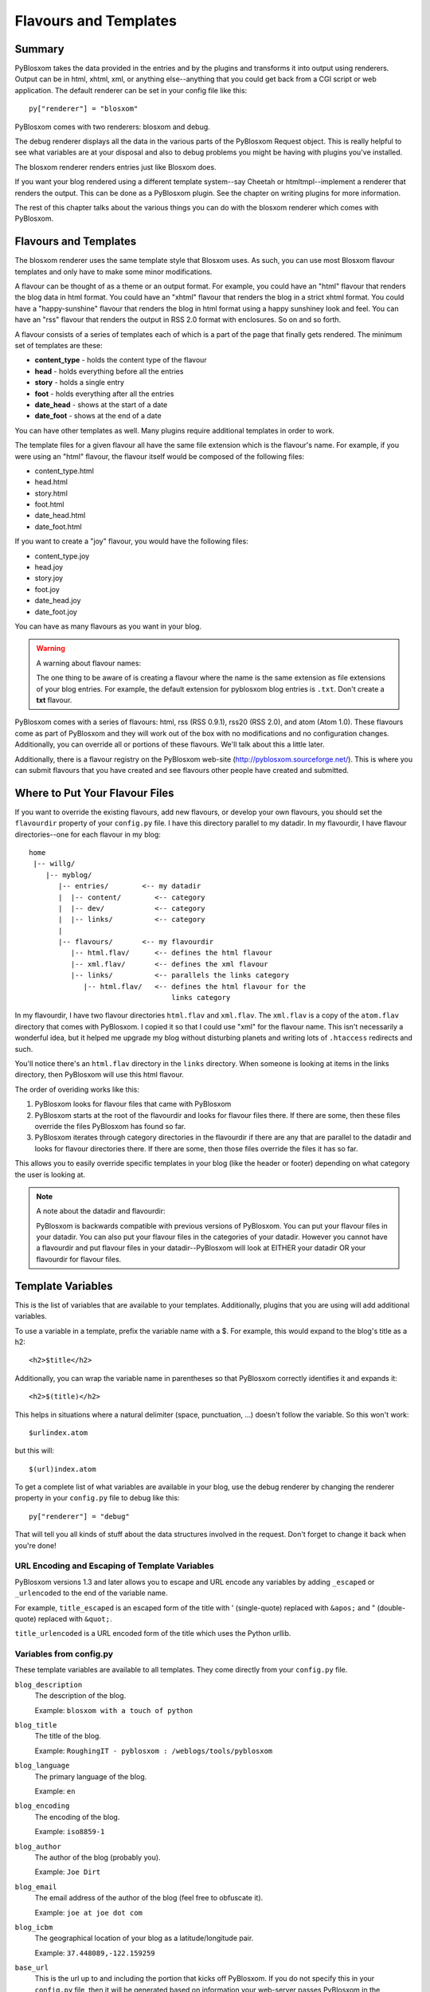 ======================
Flavours and Templates
======================


Summary
=======

PyBlosxom takes the data provided in the entries and by the plugins and
transforms it into output using renderers.  Output can be in html, xhtml, 
xml, or anything else--anything that you could get back from a CGI 
script or web application.  The default renderer can be set in your 
config file like this::

   py["renderer"] = "blosxom"


PyBlosxom comes with two renderers: blosxom and debug.

The debug renderer displays all the data in the various parts of the 
PyBlosxom Request object.  This is really helpful to see what variables 
are at your disposal and also to debug problems you might be having with 
plugins you've installed.

The blosxom renderer renders entries just like Blosxom does.

If you want your blog rendered using a different template system--say
Cheetah or htmltmpl--implement a renderer that renders the output.  This
can be done as a PyBlosxom plugin.  See the chapter on writing plugins
for more information.

The rest of this chapter talks about the various things you can do with
the blosxom renderer which comes with PyBlosxom.



Flavours and Templates
======================

The blosxom renderer uses the same template style that Blosxom uses.  As
such, you can use most Blosxom flavour templates and only have to make some
minor modifications.

A flavour can be thought of as a theme or an output format.  For example,
you could have an "html" flavour that renders the blog data in html format.
You could have an "xhtml" flavour that renders the blog in a strict xhtml
format.  You could have a "happy-sunshine" flavour that renders the blog
in html format using a happy sunshiney look and feel.  You can have an
"rss" flavour that renders the output in RSS 2.0 format with enclosures.
So on and so forth.

A flavour consists of a series of templates each of which is a part of 
the page that finally gets rendered.  The minimum set of templates are
these:

* **content_type** - holds the content type of the flavour
* **head** - holds everything before all the entries
* **story** - holds a single entry
* **foot** - holds everything after all the entries
* **date_head** - shows at the start of a date
* **date_foot** - shows at the end of a date

You can have other templates as well.  Many plugins require additional
templates in order to work.

The template files for a given flavour all have the same file extension which
is the flavour's name.  For example, if you were using an "html" flavour,
the flavour itself would be composed of the following files:

* content_type.html
* head.html
* story.html
* foot.html
* date_head.html
* date_foot.html

If you want to create a "joy" flavour, you would have the following files:

* content_type.joy
* head.joy
* story.joy
* foot.joy
* date_head.joy
* date_foot.joy

You can have as many flavours as you want in your blog.

.. Warning::

   A warning about flavour names:

   The one thing to be aware of is creating a flavour where the name is 
   the same extension as file extensions of your blog entries.  For example,
   the default extension for pyblosxom blog entries is 
   ``.txt``.  Don't create a **txt** flavour.


PyBlosxom comes with a series of flavours: html, rss (RSS 0.9.1), rss20
(RSS 2.0), and atom (Atom 1.0).  These flavours come as part of PyBlosxom
and they will work out of the box with no modifications and no configuration
changes.  Additionally, you can override all or portions of these flavours.
We'll talk about this a little later.

Additionally, there is a flavour registry on the PyBlosxom web-site
(http://pyblosxom.sourceforge.net/).  This is where you can submit flavours 
that you have created and see flavours other people have created and 
submitted.



Where to Put Your Flavour Files
===============================

If you want to override the existing flavours, add new flavours, or
develop your own flavours, you should set the ``flavourdir`` property of 
your ``config.py`` file.  I have this directory parallel to my datadir.  
In my flavourdir, I have flavour directories--one for each flavour in my 
blog::

   home
    |-- willg/
       |-- myblog/
          |-- entries/        <-- my datadir
          |  |-- content/        <-- category
          |  |-- dev/            <-- category
          |  |-- links/          <-- category
          |
          |-- flavours/       <-- my flavourdir
             |-- html.flav/      <-- defines the html flavour
             |-- xml.flav/       <-- defines the xml flavour
             |-- links/          <-- parallels the links category
                |-- html.flav/   <-- defines the html flavour for the 
                                     links category


In my flavourdir, I have two flavour directories ``html.flav``
and ``xml.flav``.  The ``xml.flav`` is a copy of the ``atom.flav`` directory 
that comes with PyBlosxom.  I copied it so that I could use "xml" for the 
flavour name.  This isn't necessarily a wonderful idea, but it helped me 
upgrade my blog without disturbing planets and writing lots of ``.htaccess``
redirects and such.

You'll notice there's an ``html.flav`` directory in the ``links`` directory.  
When someone is looking at items in the links directory, then PyBlosxom 
will use this html flavour.

The order of overiding works like this:

1. PyBlosxom looks for flavour files that came with PyBlosxom
2. PyBlosxom starts at the root of the flavourdir and looks for flavour
   files there.  If there are some, then these files override the files
   PyBlosxom has found so far.
3. PyBlosxom iterates through category directories in the flavourdir if
   there are any that are parallel to the datadir and looks for flavour
   directories there.  If there are some, then those files override the
   files it has so far.

This allows you to easily override specific templates in your blog
(like the header or footer) depending on what category the user is looking
at.

.. Note::

   A note about the datadir and flavourdir:

   PyBlosxom is backwards compatible with previous versions of
   PyBlosxom.  You can put your flavour files in your datadir.  You
   can also put your flavour files in the categories of your datadir.
   However you cannot have a flavourdir and put flavour files in your
   datadir--PyBlosxom will look at EITHER your datadir OR your
   flavourdir for flavour files.



Template Variables
==================

This is the list of variables that are available to your templates.
Additionally, plugins that you are using will add additional variables.

To use a variable in a template, prefix the variable name with a $.
For example, this would expand to the blog's title as a h2::

   <h2>$title</h2>

Additionally, you can wrap the variable name in parentheses so that PyBlosxom
correctly identifies it and expands it::

   <h2>$(title)</h2>

This helps in situations where a natural delimiter (space, punctuation, ...)
doesn't follow the variable.  So this won't work::

   $urlindex.atom

but this will::

   $(url)index.atom


To get a complete list of what variables are available in your blog, use 
the debug renderer by changing the renderer property in your 
``config.py`` file to debug like this::

   py["renderer"] = "debug"


That will tell you all kinds of stuff about the data structures involved 
in the request.  Don't forget to change it back when you're done!



URL Encoding and Escaping of Template Variables
-----------------------------------------------

PyBlosxom versions 1.3 and later allows you to escape and URL encode 
any variables by adding ``_escaped`` or ``_urlencoded`` to the end of 
the variable name.

For example, ``title_escaped`` is an escaped form of the title with 
' (single-quote) replaced with ``&apos;`` and " (double-quote) replaced 
with ``&quot;``.

``title_urlencoded`` is a URL encoded form of the title which uses 
the Python urllib.



Variables from config.py
------------------------

These template variables are available to all templates.  They come directly 
from your ``config.py`` file.

``blog_description``
   The description of the blog.

   Example: ``blosxom with a touch of python``

``blog_title``
   The title of the blog.

   Example: ``RoughingIT - pyblosxom : /weblogs/tools/pyblosxom``

``blog_language``
   The primary language of the blog.

   Example: ``en``

``blog_encoding``
   The encoding of the blog.

   Example: ``iso8859-1``

``blog_author``
   The author of the blog (probably you).

   Example: ``Joe Dirt``

``blog_email``
   The email address of the author of the blog (feel free to obfuscate it).

   Example: ``joe at joe dot com``

``blog_icbm``
   The geographical location of your blog as a latitude/longitude pair.

   Example: ``37.448089,-122.159259``

``base_url``
   This is the url up to and including the portion that kicks off PyBlosxom.
   If you do not specify this in your ``config.py`` file, then it will be
   generated based on information your web-server passes PyBlosxom in
   the environment.

   Example: ``http://www.example.com/~joe/cgi-bin/pyblosxom.cgi``

   Example: ``http://www.example.com/~joe/blog``

   You should use ``$base_url`` at the beginning of any links that should
   be handled by PyBlosxom.


Additionally, any other properties you set in ``config.py`` are available 
in your templates.  If you wanted to create a ``blog_images`` variable 
holding the base url of the directory with all your images::

   py["blog_images"] = "http://www.joe.com/~joe/images/"


to your ``config.py`` file and it would be available in all your templates.



Calculated Template Variables
-----------------------------

These template variables are available to all templates as well.  They are 
calculated based on the request.

``root_datadir``
   The root datadir of this page?

   Example: ``/home/subtle/blosxom/weblogs/tools/pyblosxom``

``url``
   The PATH_INFO to this page.

   Example: ``pyblosxom/weblogs/tools/pyblosxom``

``flavour``
   The flavour that's being used to render this page.

   Example: ``html``

``latest_date``
   The date of the most recent entry that is going to be rendered.

   Example: ``Tue, 15 Nov 2005``

``latest_w3cdate``
   The date of the most recent entry that is going to be rendered in 
   w3cdate format.

   Example: ``2005-11-13T17:50:02Z``

``latest_rfc822date``
   The date of the most recent entry that is going to show in RFC 822 
   format.

   Example: ``Sun, 13 Nov 2005 17:50 GMT``

``pi_yr``
   The four-digit year if the request indicated a year.

   Example: ``2002``

``pi_mo``
   The month name if the request indicated a month.

   Example: ``Sep``

``pi_da``
   The day of the month if the request indicated a day of the month.

   Example: ``15``

``pi_bl``
   The entry the user requested to see if the request indicated a specific
   entry.

   Example: ``weblogs/tools/pyblosxom``

``pyblosxom_version``
   The version number and release date of the pyblosxom version you're
   using.

   Example: ``1.2 3/25/2005``



Template Variables Only Available in the story Template
-------------------------------------------------------

These template variables are only available in your story template.

``title``
   The title of the entry.

   Example: ``First Post!``

``filename``
   The absolute path of the file that the entry is stored in.

   Example: ``/home/subtle/blosxom/weblogs/tools/pyblosxom/firstpost.txt``

``file_path``
   The filename and extension of the file that the entry is stored in.

   Example: ``firstpost.txt``

``fn``
   The filename with no extension of the file that the entry is stored in.

   Example: ``firstpost``

``absolute_path``
   The category/path of the entry (from the perspective of the url).

   Example: ``weblogs/tools/pyblosxom``

``body``
   The text of the entry.

   Example: ``<p>This is my first post!</p>``

``tb_id``
   The trackback id of the entry.

   Example: ``_firstpost``

``path``
   The category/path of the entry.

   Example: ``weblogs/tools/pyblosxom``

``yr``
   The four-digit year of the mtime of this entry.

   Example: ``2004``

``mo``
   The month abbreviation of the mtime of this entry.

   Example: ``Jan``

``mo_num``
   The zero-padded month number of the mtime of this entry.

   Example: ``01``

``ti``
   The 24-hour hour and minute of the mtime of this entry.

   Example: ``16:40``

``date``
   The date string of the mtime of this entry.

   Example: ``Sun, 23 May 2004``

``w3cdate``
   The date in w3cdate format of the mtime of this entry.

   Example: ``2005-11-13T17:50:02Z``

``rfc822date``
   The date in RFC 822 format of the mtime of this entry.

   Example: ``Sun, 13 Nov 2005 17:50 GMT``

``fulltime``
   The date in YYYYMMDDHHMMSS format of the mtime of this entry.

   Example: ``20040523164000``

``timetuple``
   The time tuple (year, month, month-day, hour, minute, second, week-day,
   year-day, isdst) of the mtime of this entry.

   Example: ``(2004, 5, 23, 16, 40, 0, 6, 144, 1)``

``mtime``
   The mtime of this entry measured in seconds since the epoch.

   Example: ``1085348400.0``

``dw``
   The day of the week of the mtime of this entry.

   Example: ``Sunday``

``da``
   The day of the month of the mtime of this entry.

   Example: ``23``


Also, any variables created by plugins that are entry-centric and any
variables that come from metadata in the entry are available.  See
those sections in this document for more details.


Template Variables from Plugins
-------------------------------

Many plugins will create additional variables that are available in
templates.  Refer to the documentation of the plugins that you have
installed to see what variables are available and what they do.


Template Variables from Entry Metadata
--------------------------------------

You can add metadata to your entries on an individual basis and this
metadata is available to your story templates.

For example, if I had a blog entry like this::

   First Post!
   #mood happy
   #music The Doors - Break on Through to the Other Side
   <p>
     This is the first post to my new PyBlosxom blog.  I've
     also got two metadata items in it which will be available
     as variables!
   </p>


You'll have two variables ``$mood`` and ``$music`` that will also
be available in your story templates.



Invoking a Flavour
==================

The flavour for a given page is specified in the extension of the file 
being requested.  For example:

* ``http://some.blog.org/`` - 
  brings up the index in the default flavour which is "html"

* ``http://some.blog.org/index.html`` - 
  brings up the index in the "html" flavour

* ``http://some.blog.org/index.rss`` -
  brings up the index in the "rss" flavour (which by default is RSS 0.9.1)

* ``http://some.blog.org/2004/05/index.joy`` -
  brings up the index for May of 2004 in the "joy" flavour


Additionally, you can specify the flavour by adding a ``flav`` 
variable in the query-string.  Examples:

* ``http://some.blog.org/`` -
  brings up the index in the default flavour which is "html"

* ``http://some.blog.org/?flav=rss`` -
  brings up the index in the "rss" flavour

* ``http://some.blog.org/2004/05/index?flav=joy`` -
  brings up the index for May of 2004 in the "joy" flavour


You can change the default flavour from ``html`` to some other flavour 
in your ``config.py`` file with the ``default_flavour`` property::

   py["default_flavour"] = "joy"


Doing this will set the default flavour to use when the URI the user has
used doesn't specify which flavour to use.  For example, if you do the
above, then the following URIs will use the default flavour:

* ``http://www.joe.com/cgi-bin/pyblosxom.cgi/2005/03`` - 
  uses the default flavour which is set to "joy"

* ``http://www.joe.com/cgi-bin/pyblosxom.cgi/2005/03/?flav=html`` -
  uses the html flavour as specified by ``flav=``



Order of Operations to Figure Out Which Flavour to Use
======================================================

We know that you can specify the default flavour to use in the ``config.py`` 
file with the ``default_flavour`` property.  We know that the user can 
specify which flavour to use by the file extension of the URI.  We also 
know that the user can specify which flavour to use by using the ``flav`` 
variable in the query string.

The order in which we figure out which flavour to use is this:

1. look at the URI extension: if the URI has one, then we use that.
2. look at the ``flav`` querystring variable: if there is one, 
   then we use that.
3. look at the ``default_flavour`` property in the ``config.py`` 
   file: if there is one, then we use that.
4. use the ``html`` flavour



Examples of Templates
=====================

For examples of templates and flavours, see the included flavours
that come with your PyBlosxom installation.
